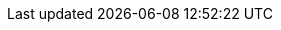 :doctype: book
:idprefix:
:idseparator: -
:toc: left
:toclevels: 4
:tabsize: 4
:numbered:
:sectanchors:
:sectnums:
:icons: font
:hide-uri-scheme:
:docinfo: shared,private

:sc-ext: java
:project-full-name: Spring Cloud Azure
:all: {asterisk}{asterisk}

:azure-sdk-java-issues: https://github.com/Azure/azure-sdk-for-java/issues
:spring-boot-version: 3.0.0-RC1

// Start for Spring Native Support
:graalvm-version: 22.0.0
:graalvm: https://www.graalvm.org/
:graalvm-docs: {graalvm}/reference-manual
:graalvm-native-docs: {graalvm-docs}/native-image
:graalvm-native-buildtools: https://github.com/graalvm/native-build-tools
:spring-native-version: 0.11.4
:spring-cloud-azure-native-configuration: https://github.com/Azure/azure-sdk-for-java/tree/main/sdk/spring-experimental/spring-cloud-azure-native-configuration
:spring-cloud-azure-native-configuration-version: 4.0.0-beta.1
// End for Spring Native Support
